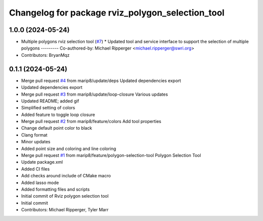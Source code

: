 ^^^^^^^^^^^^^^^^^^^^^^^^^^^^^^^^^^^^^^^^^^^^^^^^^
Changelog for package rviz_polygon_selection_tool
^^^^^^^^^^^^^^^^^^^^^^^^^^^^^^^^^^^^^^^^^^^^^^^^^

1.0.0 (2024-05-24)
------------------
* Multiple polygons rviz selection tool (`#7 <https://github.com/marip8/rviz_polygon_selection_tool/issues/7>`_)
  * Updated tool and service interface to support the selection of multiple polygons
  ---------
  Co-authored-by: Michael Ripperger <michael.ripperger@swri.org>
* Contributors: BryanMqz

0.1.1 (2024-05-24)
------------------
* Merge pull request `#4 <https://github.com/marip8/rviz_polygon_selection_tool/issues/4>`_ from marip8/update/deps
  Updated dependencies export
* Updated dependencies export
* Merge pull request `#3 <https://github.com/marip8/rviz_polygon_selection_tool/issues/3>`_ from marip8/update/loop-closure
  Various updates
* Updated README; added gif
* Simplified setting of colors
* Added feature to toggle loop closure
* Merge pull request `#2 <https://github.com/marip8/rviz_polygon_selection_tool/issues/2>`_ from marip8/feature/colors
  Add tool properties
* Change default point color to black
* Clang format
* Minor updates
* Added point size and coloring and line coloring
* Merge pull request `#1 <https://github.com/marip8/rviz_polygon_selection_tool/issues/1>`_ from marip8/feature/polygon-selection-tool
  Polygon Selection Tool
* Update package.xml
* Added CI files
* Add checks around include of CMake macro
* Added lasso mode
* Added formatting files and scripts
* Initial commit of Rviz polygon selection tool
* Initial commit
* Contributors: Michael Ripperger, Tyler Marr
